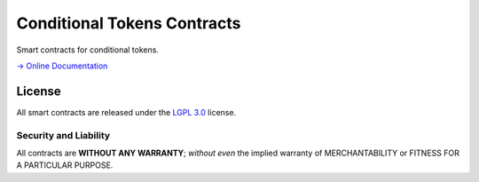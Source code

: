 Conditional Tokens Contracts
============================

.. image:: https://travis-ci.org/gnosis/conditional-tokens-contracts.svg?branch=master
   :target: https://travis-ci.org/gnosis/conditional-tokens-contracts
   :alt: Build Status

.. image:: https://badges.greenkeeper.io/gnosis/conditional-tokens-contracts.svg
   :target: https://greenkeeper.io/
   :alt: Greenkeeper badge

Smart contracts for conditional tokens.

`→ Online Documentation`_

.. _→ Online Documentation: https://docs.gnosis.io/conditionaltokens/


License
-------

All smart contracts are released under the `LGPL 3.0`_ license.

Security and Liability
~~~~~~~~~~~~~~~~~~~~~~

All contracts are **WITHOUT ANY WARRANTY**; *without even* the implied warranty of MERCHANTABILITY or FITNESS FOR A PARTICULAR PURPOSE.

.. _LGPL 3.0: https://www.gnu.org/licenses/lgpl-3.0.en.html
